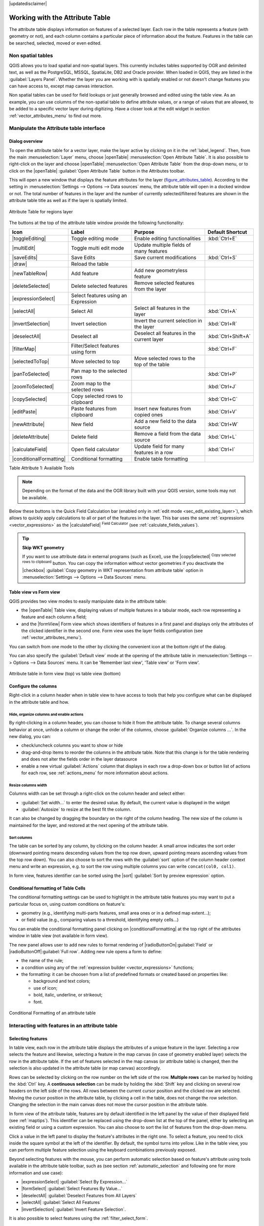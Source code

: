|updatedisclaimer|

.. index:: Attribute table
.. _sec_attribute_table:

**********************************
 Working with the Attribute Table
**********************************

The attribute table displays information on features of a selected layer. Each
row in the table represents a feature (with geometry or not), and each column
contains a particular piece of information about the feature.
Features in the table can be searched, selected, moved or even edited.

.. only:: html

   .. contents::
      :local:

.. index:: Non Spatial Attribute Tables, Geometryless Data
.. _non_spatial_attribute_tables:

Non spatial tables
==================

QGIS allows you to load spatial and non-spatial layers. This currently includes
tables supported by OGR and delimited text, as well as the PostgreSQL, MSSQL,
SpatiaLite, DB2 and Oracle provider. When loaded in QGIS, they are listed in
the :guilabel:`Layers Panel`. Whether the layer you are working with is
spatially enabled or not doesn't change features you can have access to,
except map canvas interaction.

Non spatial tables can be used for field lookups or just generally browsed and
edited using the table view. 
As an example, you can use columns of the non-spatial table to define attribute
values, or a range of values that are allowed, to be added to a specific vector
layer during digitizing. Have a closer look at the edit widget in section
:ref:`vector_attributes_menu` to find out more.

.. _attribute_table_overview:

Manipulate the Attribute table interface
=========================================

Dialog overview
----------------

To open the attribute table for a vector layer, make the layer active by
clicking on it in the :ref:`label_legend`. Then, from the main
:menuselection:`Layer` menu, choose |openTable| :menuselection:`Open Attribute
Table`. It is also possible to right-click on the layer and choose
|openTable| :menuselection:`Open Attribute Table` from the drop-down menu,
or to click on the |openTable| :guilabel:`Open Attribute Table` button
in the Attributes toolbar.

This will open a new window that displays the feature attributes for the
layer (figure_attributes_table_). According to the setting in
:menuselection:`Settings --> Options --> Data sources` menu, the attribute table
will open in a docked window or not. The total number of features in the layer
and the number of currently selected/filtered features are shown in the
attribute table title as well as if the layer is spatially limited.


.. _figure_attributes_table:

.. figure:: /static/user_manual/working_with_vector/vectorAttributeTable.png
   :align: center

   Attribute Table for regions layer

The buttons at the top of the attribute table window provide the
following functionality:

.. _table_attribute_1:

+-------------------------+-------------------------------------+--------------------------------------------+---------------------+
| Icon                    | Label                               | Purpose                                    | Default Shortcut    |
+=========================+=====================================+============================================+=====================+
| |toggleEditing|         | Toggle editing mode                 | Enable editing functionalities             | :kbd:`Ctrl+E`       |
+-------------------------+-------------------------------------+--------------------------------------------+---------------------+
| |multiEdit|             | Toggle multi edit mode              | Update multiple fields of many features    |                     |
+-------------------------+-------------------------------------+--------------------------------------------+---------------------+
| |saveEdits|             | Save Edits                          | Save current modifications                 | :kbd:`Ctrl+S`       |
+-------------------------+-------------------------------------+--------------------------------------------+---------------------+
| |draw|                  | Reload the table                    |                                            |                     |
+-------------------------+-------------------------------------+--------------------------------------------+---------------------+
| |newTableRow|           | Add feature                         | Add new geometryless feature               |                     |
+-------------------------+-------------------------------------+--------------------------------------------+---------------------+
| |deleteSelected|        | Delete selected features            | Remove selected features from the layer    |                     |
+-------------------------+-------------------------------------+--------------------------------------------+---------------------+
| |expressionSelect|      | Select features using an Expression |                                            |                     |
+-------------------------+-------------------------------------+--------------------------------------------+---------------------+
| |selectAll|             | Select All                          | Select all features in the layer           | :kbd:`Ctrl+A`       |
+-------------------------+-------------------------------------+--------------------------------------------+---------------------+
| |invertSelection|       | Invert selection                    | Invert the current selection in the layer  | :kbd:`Ctrl+R`       |
+-------------------------+-------------------------------------+--------------------------------------------+---------------------+
| |deselectAll|           | Deselect all                        | Deselect all features in the current layer | :kbd:`Ctrl+Shift+A` |
+-------------------------+-------------------------------------+--------------------------------------------+---------------------+
| |filterMap|             | Filter/Select features using form   |                                            | :kbd:`Ctrl+F`       |
+-------------------------+-------------------------------------+--------------------------------------------+---------------------+
| |selectedToTop|         | Move selected to top                | Move selected rows to the top of the table |                     |
+-------------------------+-------------------------------------+--------------------------------------------+---------------------+
| |panToSelected|         | Pan map to the selected rows        |                                            | :kbd:`Ctrl+P`       |
+-------------------------+-------------------------------------+--------------------------------------------+---------------------+
| |zoomToSelected|        | Zoom map to the selected rows       |                                            | :kbd:`Ctrl+J`       |
+-------------------------+-------------------------------------+--------------------------------------------+---------------------+
| |copySelected|          | Copy selected rows to clipboard     |                                            | :kbd:`Ctrl+C`       |
+-------------------------+-------------------------------------+--------------------------------------------+---------------------+
| |editPaste|             | Paste features from clipboard       | Insert new features from copied ones       | :kbd:`Ctrl+V`       |
+-------------------------+-------------------------------------+--------------------------------------------+---------------------+
| |newAttribute|          | New field                           | Add a new field to the data source         | :kbd:`Ctrl+W`       |
+-------------------------+-------------------------------------+--------------------------------------------+---------------------+
| |deleteAttribute|       | Delete field                        | Remove a field from the data source        | :kbd:`Ctrl+L`       |
+-------------------------+-------------------------------------+--------------------------------------------+---------------------+
| |calculateField|        | Open field calculator               | Update field for many features in a row    | :kbd:`Ctrl+I`       |
+-------------------------+-------------------------------------+--------------------------------------------+---------------------+
| |conditionalFormatting| | Conditional formatting              | Enable table formatting                    |                     |
+-------------------------+-------------------------------------+--------------------------------------------+---------------------+

Table Attribute 1: Available Tools

.. note:: Depending on the format of the data and the OGR library built with
   your QGIS version, some tools may not be available.

Below these buttons is the Quick Field Calculation bar (enabled only in
:ref:`edit mode <sec_edit_existing_layer>`), which allows to quickly apply
calculations to all or part of the features in the layer. This bar uses the same
:ref:`expressions <vector_expressions>` as the |calculateField| :sup:`Field
Calculator` (see :ref:`calculate_fields_values`).

.. tip:: **Skip WKT geometry**

   If you want to use attribute data in external programs (such as Excel), use the
   |copySelected| :sup:`Copy selected rows to clipboard` button.
   You can copy the information without vector geometries if you deactivate the
   |checkbox| :guilabel:`Copy geometry in WKT representation from attribute table`
   option in :menuselection:`Settings --> Options --> Data Sources` menu.

Table view vs Form view
-----------------------

QGIS provides two view modes to easily manipulate data in the attribute table:

* the |openTable| Table view, displaying values of multiple features in a
  tabular mode, each row representing a feature and each column a field;
* and the |formView| Form view which shows identifiers of features in a first
  panel and displays only the attributes of the clicked identifier in the second
  one. Form view uses the layer fields configuration
  (see :ref:`vector_attributes_menu`).
  
You can switch from one mode to the other by clicking the convenient icon at the
bottom right of the dialog.

You can also specify the :guilabel:`Default view` mode at the opening of the
attribute table in :menuselection:`Settings --> Options --> Data Sources` menu.
It can be 'Remember last view', 'Table view' or 'Form view'.

.. _figure_attribute_table_views:

.. figure:: /static/user_manual/working_with_vector/attribute_table_views.png
   :align: center

   Attribute table in form view (top) vs table view (bottom)


.. index:: Sort columns, Add actions
   pair: Attributes; Columns

Configure the columns
----------------------

Right-click in a column header when in table view to have access to tools that
help you configure what can be displayed in the attribute table and how.

Hide, organize columns and enable actions
.........................................

By right-clicking in a column header, you can choose to hide it from the
attribute table. To change several columns behavior at once, unhide a column or
change the order of the columns, choose :guilabel:`Organize columns ...`.
In the new dialog, you can:

* check/uncheck columns you want to show or hide
* drag-and-drop items to reorder the columns in the attribute table. Note that
  this change is for the table rendering and does not alter the fields order in
  the layer datasource
* enable a new virtual :guilabel:`Actions` column that displays in each row a
  drop-down box or button list of actions for each row, see :ref:`actions_menu`
  for more information about actions.

Resize columns width
.....................

Columns width can be set through a right-click on the column header and
select either:

* :guilabel:`Set width...` to enter the desired value. By default, the current
  value is displayed in the widget
* :guilabel:`Autosize` to resize at the best fit the column.

It can also be changed by dragging the boundary on the right of the column
heading. The new size of the column is maintained for the layer, and restored at
the next opening of the attribute table.

Sort columns
.............

The table can be sorted by any column, by clicking on the column header. A
small arrow indicates the sort order (downward pointing means descending
values from the top row down, upward pointing means ascending values from
the top row down).
You can also choose to sort the rows with the :guilabel:`sort` option of the
column header context menu and write an expression, e.g. to sort the row
using multiple columns you can write ``concat(col0, col1)``.

In form view, features identifier can be sorted using the |sort| :guilabel:`Sort
by preview expression` option.

.. index:: Conditional formatting
.. _conditional_formatting:

Conditional formatting of Table Cells
--------------------------------------

The conditional formatting settings can be used to highlight in the attribute
table features you may want to put a particular focus on, using custom
conditions on feature's:

* geometry (e.g., identifying multi-parts features, small area ones or in a
  defined map extent...);
* or field value (e.g., comparing values to a threshold, identifying empty
  cells...)

You can enable the conditional formatting panel clicking on
|conditionalFormatting| at the top right of the attributes window in table
view (not available in form view).

The new panel allows user to add new rules to format rendering of
|radioButtonOn|:guilabel:`Field` or |radioButtonOff|:guilabel:`Full row`.
Adding new rule opens a form to define:

* the name of the rule;
* a condition using any of the :ref:`expression builder <vector_expressions>`
  functions;
* the formatting: it can be choosen from a list of predefined formats or created
  based on properties like:

  * background and text colors;
  * use of icon;
  * bold, italic, underline, or strikeout;
  * font.

.. _figure_conditional_format:

.. figure:: /static/user_manual/working_with_vector/attribute_table_conditional_formating.png
   :align: center

   Conditional Formatting of an attribute table

.. index::
   pair: Attributes; Selection

Interacting with features in an attribute table
===============================================

Selecting features
------------------

In table view, each row in the attribute table displays the attributes of a
unique feature in the layer. Selecting a row selects the feature and likewise,
selecting a feature in the map canvas (in case of geometry enabled layer)
selects the row in the attribute table. If the set of features selected in the
map canvas (or attribute table) is changed, then the selection is also updated
in the attribute table (or map canvas) accordingly.

Rows can be selected by clicking on the row number on the left side of the
row. **Multiple rows** can be marked by holding the :kbd:`Ctrl` key.
A **continuous selection** can be made by holding the :kbd:`Shift` key and
clicking on several row headers on the left side of the rows. All rows
between the current cursor position and the clicked row are selected.
Moving the cursor position in the attribute table, by clicking a cell in the
table, does not change the row selection. Changing the selection in the main
canvas does not move the cursor position in the attribute table.

In form view of the attribute table, features are by default identified in the
left panel by the value of their displayed field (see :ref:`maptips`). This
identifier can be replaced using the drop-down list at the top of the panel,
either by selecting an existing field or using a custom expression. You can
also choose to sort the list of features from the drop-down menu.

Click a value in the left panel to display the feature's attributes in the
right one. To select a feature, you need to click inside the square symbol at
the left of the identifier. By default, the symbol turns into yellow. Like in
the table view, you can perform multiple feature selection using the keyboard
combinations previously exposed.

.. actually, it looks like there's a difference in keyboard usage but i feel
   it's a bug. Report at https://issues.qgis.org/issues/16553.

Beyond selecting features with the mouse, you can perform automatic selection
based on feature's attribute using tools available in the attribute table
toolbar, such as (see section :ref:`automatic_selection` and following one for
more information and use case):

* |expressionSelect| :guilabel:`Select By Expression...`
* |formSelect| :guilabel:`Select Features By Value...`
* |deselectAll| :guilabel:`Deselect Features from All Layers`
* |selectAll| :guilabel:`Select All Features`
* |invertSelection| :guilabel:`Invert Feature Selection`.

It is also possible to select features using the :ref:`filter_select_form`.


.. _filter_features:

Filtering features
------------------

Once you have selected features in the attribute table, you may want to display
only these records in the table. This can be easily done using the
:guilabel:`Show Selected Features` item from the drop-down list at the bottom
left of the attribute table dialog. This list offers the following filters:

* :guilabel:`Show All Features`
* :guilabel:`Show Selected Features`
* :guilabel:`Show Features visible on map`
* :guilabel:`Show Edited and New Features`
* :guilabel:`Field Filter` - allows the user to filter based on value of a field:
  choose a column from a list, type a value and press :kbd:`Enter` to filter.
  Then, only the matching features are shown in the attribute table.
* :guilabel:`Advanced filter (Expression)` - Opens the expression builder
  dialog. Within it, you can create complex expressions to match table rows.
  For example, you can filter the table using more that one field.
  See :ref:`vector_expressions` for more information.

It is also possible to filter features using the :ref:`filter_select_form`.

.. note::
  
  Filtering records out of the attribute table does not filter features out
  of the layer; they are simply momentaneously hidden from the table and can be
  accessed from the map canvas or by removing the filter. For filters that do
  hide features from the layer, use the
  :ref:`Query Builder <vector_query_builder>`.

.. tip:: **Update datasource filtering with** ``Show Features Visible on Map`` 

  When for performance reasons, features shown in attribute table are spatially
  limited to the canvas extent at its opening (see :ref:`Data Source Options
  <tip_table_filtering>` for a how-to), selecting :guilabel:`Show Features
  Visible on Map` on a new canvas extent updates the spatial restriction.



.. _filter_select_form:

Filter/Select features using form
---------------------------------

Clicking the |filterMap| :sup:`Filter/Select features using form` or
pressing :kbd:`Ctrl+F` the attribute table dialog will switch to form view
and all widgets are replaced with their search variant.

From this point onwards, this tool functionality is similar to the one described
in the :ref:`select_by_value`, where you can find descriptions of all operators
and selecting modes.

Moreover, in the attribute table case, there is also a :guilabel:`Filter
features` button that allows filtering features instead of selecting them (by
creating an Advanced Filter (Expression) for the user).

.. _figure_filter_select_form:

.. figure:: /static/user_manual/working_with_vector/tableFilteredForm.png
    :align: center

    Attribute table filtered by the filter form

If there are already filtered features, you can refine the filter using the
drop-down list next to the :guilabel:`Filter features` button. The options are:

* :guilabel:`Filter within ("AND")`
* :guilabel:`Extend filter ("OR")`

To clear the filter, either select :guilabel:`Show all features` option
mentioned in :ref:`filter_features`, or click the clear the expression and
click **[Apply]**.

Action on cells
---------------

Users have several possibilities to manipulate feature with the contextual menu
like:

* Select all (:kbd:`Ctrl+A`) the features
* Copy the content of a cell in the clipboard with :guilabel:`Copy cell content`.
* :guilabel:`Zoom to feature` without having to select it beforehand
* Open form. It toggles attribute table into form view with a focus on the
  clicked feature

.. _figure_copy_cell:

.. figure:: /static/user_manual/working_with_vector/copyCellContent.png
    :align: center

    Copy cell content button


You can also display a list of actions in this contextual menu. This is enabled
in the :menuselection:`Layer properties --> Actions` tab.
See :ref:`actions_menu` for more information on actions.

Save selected features as new layer
------------------------------------

The selected features can be saved as any OGR-supported vector format and
also transformed into another coordinate reference system (CRS). In the
contextual menu of the layer, from the :guilabel:`Layers Panel`, click on
:menuselection:`Save as` to define the name of the output file, its format
and CRS (see section :ref:`general_saveas`). To save the selection ensure
that the |checkbox| :menuselection:`Save only selected features` is selected.
It is also possible to specify OGR creation options within the dialog.


.. index:: Field Calculator, Derived Fields, Virtual Fields, Fields edit
.. _calculate_fields_values:

Editing attribute values
=========================

Editing attribute values can be done by:

* typing the new value directly in the cell, whether the attribute table is in
  table or form view. Changes are hence done cell by cell, feature by feature;
* using the :ref:`field calculator <vector_field_calculator>`: update in a row
  a field that may already exist or to be created but for multiple features; it
  can be used to create virtual fields.
* using the quick field :ref:`calculation bar <quick_field_calculation_bar>`:
  same as above but for only existing field
* or using the :ref:`multi edit <multi_edit_fields>` mode: update in a row
  multiple fields for multiple features.

.. _vector_field_calculator:

Field Calculator
----------------

The |calculateField| :sup:`Field Calculator` button in the attribute table
allows you to perform calculations on the basis of existing attribute values or
defined functions, for instance, to calculate length or area of geometry
features. The results can be written to a new attribute field, a virtual field,
or they can be used to update values in an existing field.

The field calculator is available on any layer that supports edit.
When you click on the field calculator icon the dialog opens (see
figure_field_calculator_). If the layer is not in edit mode, a warning is
displayed and using the field calculator will cause the layer to be put in
edit mode before the calculation is made.

Based on the :ref:`Expression Builder <functions_list>` dialog, the field
calculator dialog offers a complete interface to define an expression and apply
it to an existing or a newly created field.
To use the field calculator dialog, you first must select whether you want to
only update selected features, create a new attribute field where the results
of the calculation will be added or update an existing field.

.. _figure_field_calculator:

.. figure:: /static/user_manual/working_with_vector/fieldcalculator.png
   :align: center

   Field Calculator

If you choose to add a new field, you need to enter a field name, a field type
(integer, real, date or string) and if needed, the total field length and the
field precision. For example, if you choose a field length of 10 and a field
precision of 3, it means you have 6 digits before the dot, then the dot and
another 3 digits for the precision.

A short example illustrates how field calculator works when using the
:guilabel:`Expression` tab. We want to calculate the length in km of the
``railroads`` layer from the QGIS sample dataset:

#. Load the shapefile :file:`railroads.shp` in QGIS and press |openTable|
   :sup:`Open Attribute Table`.
#. Click on |toggleEditing| :sup:`Toggle editing mode` and open the
   |calculateField| :sup:`Field Calculator` dialog.
#. Select the |checkbox| :guilabel:`Create a new field` checkbox to save the
   calculations into a new field.
#. Add ``length`` as Output field name and ``real`` as Output field type, and
   define Output field length to be 10 and Precision, 3.
#. Now double click on function ``$length`` in the :guilabel:`Geometry` group
   to add it into the Field calculator expression box.
#. Complete the expression by typing ``/ 1000`` in the Field calculator
   expression box and click **[Ok]**.
#. You can now find a new field ``length`` in the attribute table.

.. _virtual_field:

Create a Virtual Field
-----------------------

A virtual field is a field based on an expression calculated on the fly, meaning
that its value is automatically updated as soon as the underlying parameter
changes. The expression is set once; you no longer need to recalculate the field
each time underlying values change.
For example, you may want to use a virtual field if you need area to be evaluated
as you digitize features or to automatically calculate a duration between dates
that may change (e.g., using ``now()`` function).

.. note:: **Use of Virtual Fields**

   * Virtual fields are not permanent in the layer attributes, meaning that
     they're only saved and available in the project file they've been created.
   * A field can be set virtual only at its creation and the expression used
     can't be changed later: you'll need to delete and recreate that field.

.. _quick_field_calculation_bar:

The Quick Field Calculation Bar
-------------------------------

While Field calculator is always available, the quick field calculation bar on
top of the attribute table is only visible if the layer is in edit mode. Thanks
to the expression engine, it offers a quicker access to edit an already existing
field.

In quick field calculation bar, you simply need to:

* select the existing field name in the drop-down list
* fill the textbox with an expression you directly write or build using the
  |expression| expression button
* and click on **[Update All]**, **[Update Selected]** or **[Update Filtered]**
  button according to your need.

.. index:: Multi edit
.. _multi_edit_fields:

Edit multiple fields
---------------------

Unlike the previous tools, multi edit mode allows multiple attributes of
different features to be edited simultaneously. When the layer is toggled to
edit, multi edit capabilities are accessible:

* using the |multiEdit| :sup:`Toggle multi edit mode` button from the toolbar
  inside the attribute table dialog,
* or selecting :menuselection:`Edit -->` |multiEdit| :menuselection:`Modify
  attributes of selected features` menu.

In order to edit multiple fields in a row: 

#. select the features you want to edit;
#. from the attribute table toolbar, click the |multiEdit| button. This will
   toggle the dialog to its form view. Feature selection could also be made
   at this step;
#. at the right side of the attribute table, fields (and values) of selected
   features are shown. New widgets appear next to each field allowing for
   display of the current multi edit state:

   * |multiEditMixedValues| the field contains different values for selected
     features. It's shown empty and each feature will keep its original value.
     You can reset the value of the field from the drop-down list of the widget.
   * |multiEditSameValues| all selected features have the same value for this
     field and the value displayed in the form will be kept. 
   * |multiEditChangedValues| the field has been edited and the entered value
     will be applied to all the selected features. A message appears at the top
     of the dialog, inviting you to either apply or reset your modification.

   Clicking any of these widgets allows you to either set the current value for
   the field or reset to original value, meaning that you can roll back changes
   on a field-by-field basis. 

#. make the changes to the fields you want and click on **Apply changes** in
   the upper message text or any other feature in the left panel.

Changes will apply to **all selected features**. If no feature is selected, the
whole table is updated with your changes. Modifications are made as a single
edit command. So pressing |undo| :sup:`Undo` will rollback the attribute
changes for all selected features at once.

.. note::

 Unlike the tool from the attribute table, hitting the :menuselection:`Edit
 --> Modify Attributes of Selected Features` option provides you with a modal
 dialog to fill attributes changes. Hence, features selection is required
 before execution.
 
.. _figure_field_multiedit:

.. figure:: /static/user_manual/working_with_vector/attribute_multiedit.png
   :align: center

   Editing fields of multiple features

.. note:: 

  Multi edit mode is only available for auto generated and drag and drop forms
  (see :ref:`customize_form`); it is not supported by custom ui forms.


.. index:: Relations, Foreign key
.. _vector_relations:

Creating one or many to many relations
======================================

Relations are a technique often used in databases. The concept is that
features (rows) of different layers (tables) can belong to each other.

.. _one_to_many_relation:

1-N relation
------------

As an example you have a layer with all regions of alaska (polygon)
which provides some attributes about its name and region type and a
unique id (which acts as primary key).

Then you get another point layer or table with information about airports
that are located in the regions and you also want to keep track of these. If
you want to add them to the regions layer, you need to create a one to many
relation using foreign keys, because there are several airports in most regions.

.. _figure_relations_map:

.. figure:: /static/user_manual/working_with_vector/relations1.png
   :align: center

   Alaska region with airports

Layers
......

QGIS makes no difference between a table and a vector layer. Basically, a vector
layer is a table with a geometry. So you can add your table as a vector layer.
To demonstrate the 1-n relation, you can load the :file:`regions` shapefile and
the :file:`airports` shapefile which has a foreign key field (``fk_region``) to
the layer regions. This means, that each airport belongs to exactly one region
while each region can have any number of airports (a typical one to many
relation).

Foreign keys
............

In addition to the already existing attributes in the airports attribute table,
you'll need another field ``fk_region`` which acts as a foreign key (if you have
a database, you will probably want to define a constraint on it).

This field fk_region will always contain an id of a region. It can be seen like
a pointer to the region it belongs to. And you can design a custom edit form
for editing and QGIS takes care of the setup. It works with different
providers (so you can also use it with shape and csv files) and all you have
to do is to tell QGIS the relations between your tables.

Definition (Relation Manager)
.............................

The first thing we are going to do is to let QGIS know about the relations
between the layers. This is done in :menuselection:`Project --> Project Properties...`.
Open the :guilabel:`Relations` tab and click on **[Add Relation]**.

* **name** is going to be used as a title. It should be a human readable string,
  describing, what the relation is used for. We will just call say **Airports**
  in this case.
* **referencing layer** also considered as child layer, is the one with the
  foreign key field on it. In our case, this is the ``airports`` layer
* **referencing field** will say, which field points to the other layer so this
  is ``fk_region`` in this case
* **referenced layer** also considered as parent layer, is the one with the
  primary key, pointed to, so here it is the ``regions`` layer
* **referenced field** is the primary key of the referenced layer so it is ``ID``
* **id** will be used for internal purposes and has to be unique. You may need
  it to build :ref:`custom forms <customize_form>`. If
  you leave it empty, one will be generated for you but you can assign one
  yourself to get one that is easier to handle.

.. _figure_relations_manager:

.. figure:: /static/user_manual/working_with_vector/relations2.png
   :align: center

   Relation Manager

.. index:: Feature form, Linked forms, Embedded form

Forms
.....

Now that QGIS knows about the relation, it will be used to improve the
forms it generates. As we did not change the default form method (autogenerated)
it will just add a new widget in our form. So let's select the layer region in
the legend and use the identify tool. Depending on your settings, the form might
open directly or you will have to choose to open it in the identification dialog
under actions.

.. _figure_embedded_form:

.. figure:: /static/user_manual/working_with_vector/relations3.png
   :align: center

   Identification dialog regions with relation to airports

As you can see, the airports assigned to this particular region are all shown in
a table. And there are also some buttons available. Let's review them shortly

* The |toggleEditing| button is for toggling the edit mode. Be aware that it
  toggles the edit mode of the airport layer, although we are in the feature
  form of a feature from the region layer. But the table is representing
  features of the airport layer.
* The |signPlus| button will add a new feature to the airport layer. And it will
  assign the new airport to the current region by default.
* The |remove| button will delete the selected airport permanently.
* The |link| symbol will open a new dialog where you can select any existing
  airport which will then be assigned to the current region. This may be handy
  if you created the airport on the wrong region by accident.
* The |unlink| symbol will unlink the selected airport from the current region,
  leaving them unassigned (the foreign key is set to NULL) effectively.
* The two buttons to the right switch between table view and form view where
  the later let's you view all the airports in their respective form.

If you work on the airport table, a new widget type is available which lets you
embed the feature form of the referenced region on the feature form of the
airports. It can be used when you open the layer properties of the airports
table, switch to the :menuselection:`Fields` menu and change the widget type of
the foreign key field 'fk_region' to Relation Reference.

If you look at the feature dialog now, you will see, that the form of the region
is embedded inside the airports form and will even have a combobox, which allows
you to assign the current airport to another region.

.. _figure_linked_forms:

.. figure:: /static/user_manual/working_with_vector/relations4.png
   :align: center

   Identification dialog airport with relation to regions

.. index:: Many-to-many relation; Relation
.. _many_to_many_relation:

N-M relation
-------------

N-M relation is a many-to-many relation between two tables. For instance, the
``airports`` and ``airlines`` layers: an airport receives several airline
companies and an airline company flies to several airports.

In such case, we need a pivot table to list all airlines for all airports. In
QGIS, you should setup two :ref:`one-to-many relations <one_to_many_relation>`
as explained above:

* a relation between ``airlines`` table and the pivot table;
* and a second one between ``airports`` table and the pivot table.

When we add a new child (i.e. a company to an airport), QGIS will add a new row
in the pivot table and in the ``airlines`` table. If we link a compagny to an
airport, QGIS will only add a row in the pivot table.

In case you want to remove a link, an airline or an airport, QGIS won't remove
the row in the pivot table. The database administrator should add a *ON DELETE
CASCADE* instruction in the foreign key constraint:

.. code-block:: sql

   ALTER TABLE location.airlines
   ADD CONSTRAINT location_airlines_airports_id_fkey
      FOREIGN KEY (id)
         REFERENCES location.airports(id)
            ON DELETE CASCADE;

.. note:: **Combine N-M relation with automatic transaction group**

  You should enable the transaction mode in :menuselection:`Project Properties
  --> Data Sources -->` when working on such context. QGIS should be able to
  add or update row(s) in all tables (airlines, airports and the pivot tables).

Finally, adding such relations in a form is done in the same way that for a
one-to-many relation. The :guilabel:`Relations` panel in the :guilabel:`Fields`
properties of the vector layer will let the user add the relation in the form.
It will appear as a **Many to many relation**.

